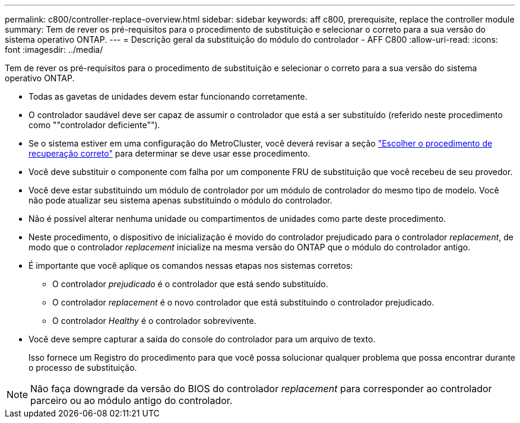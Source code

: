 ---
permalink: c800/controller-replace-overview.html 
sidebar: sidebar 
keywords: aff c800, prerequisite, replace the controller module 
summary: Tem de rever os pré-requisitos para o procedimento de substituição e selecionar o correto para a sua versão do sistema operativo ONTAP. 
---
= Descrição geral da substituição do módulo do controlador - AFF C800
:allow-uri-read: 
:icons: font
:imagesdir: ../media/


[role="lead"]
Tem de rever os pré-requisitos para o procedimento de substituição e selecionar o correto para a sua versão do sistema operativo ONTAP.

* Todas as gavetas de unidades devem estar funcionando corretamente.
* O controlador saudável deve ser capaz de assumir o controlador que está a ser substituído (referido neste procedimento como ""controlador deficiente"").
* Se o sistema estiver em uma configuração do MetroCluster, você deverá revisar a seção https://docs.netapp.com/us-en/ontap-metrocluster/disaster-recovery/concept_choosing_the_correct_recovery_procedure_parent_concept.html["Escolher o procedimento de recuperação correto"] para determinar se deve usar esse procedimento.
* Você deve substituir o componente com falha por um componente FRU de substituição que você recebeu de seu provedor.
* Você deve estar substituindo um módulo de controlador por um módulo de controlador do mesmo tipo de modelo. Você não pode atualizar seu sistema apenas substituindo o módulo do controlador.
* Não é possível alterar nenhuma unidade ou compartimentos de unidades como parte deste procedimento.
* Neste procedimento, o dispositivo de inicialização é movido do controlador prejudicado para o controlador _replacement_, de modo que o controlador _replacement_ inicialize na mesma versão do ONTAP que o módulo do controlador antigo.
* É importante que você aplique os comandos nessas etapas nos sistemas corretos:
+
** O controlador _prejudicado_ é o controlador que está sendo substituído.
** O controlador _replacement_ é o novo controlador que está substituindo o controlador prejudicado.
** O controlador _Healthy_ é o controlador sobrevivente.


* Você deve sempre capturar a saída do console do controlador para um arquivo de texto.
+
Isso fornece um Registro do procedimento para que você possa solucionar qualquer problema que possa encontrar durante o processo de substituição.




NOTE: Não faça downgrade da versão do BIOS do controlador _replacement_ para corresponder ao controlador parceiro ou ao módulo antigo do controlador.
